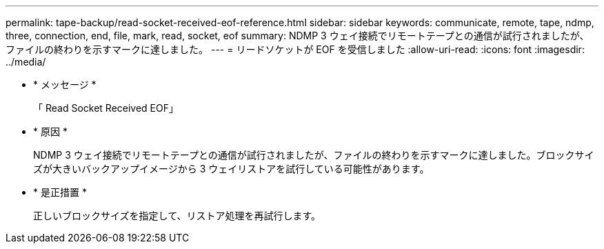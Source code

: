 ---
permalink: tape-backup/read-socket-received-eof-reference.html 
sidebar: sidebar 
keywords: communicate, remote, tape, ndmp, three, connection, end, file, mark, read, socket, eof 
summary: NDMP 3 ウェイ接続でリモートテープとの通信が試行されましたが、ファイルの終わりを示すマークに達しました。 
---
= リードソケットが EOF を受信しました
:allow-uri-read: 
:icons: font
:imagesdir: ../media/


* * メッセージ *
+
「 Read Socket Received EOF」

* * 原因 *
+
NDMP 3 ウェイ接続でリモートテープとの通信が試行されましたが、ファイルの終わりを示すマークに達しました。ブロックサイズが大きいバックアップイメージから 3 ウェイリストアを試行している可能性があります。

* * 是正措置 *
+
正しいブロックサイズを指定して、リストア処理を再試行します。


